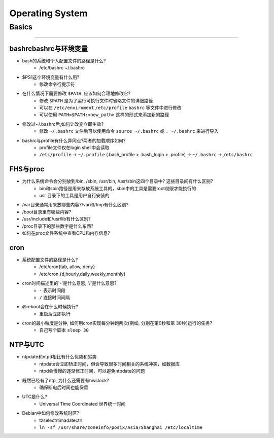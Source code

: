 ================
Operating System
================

Basics
======
======

bashrcbashrc与环境变量
----------------------

- bash的系统和个人配置文件的路径是什么? 
     - /etc/bashrc ~/.bashrc
- $PS1这个环境变量有什么用? 
     - 修改命令行提示符
- 在什么情况下需要修改 ``$PATH`` ,应该如何合理地修改它? 
     - 修改 ``$PATH`` 是为了运行可执行文件时省略文件的详细路径
     - 可以在 ``/etc/enviroment`` ``/etc/profile`` ``bashrc`` 等文件中进行修改
     - 可以使用 ``PATH=$PATH:<new_path>`` 这样的形式来添加新的路径
- 修改过~/.bashrc后,如何让改变立即生效? 
     - 修改 ``~/.bashrc`` 文件后可以使用命令 ``source ~/.bashrc`` 或 ``. ~/.bashrc`` 来进行导入
- bashrc与profile有什么异同点?两者的加载顺序如何?
    - profile文件仅在login shell中会读取
    - ``/etc/profile`` -> ``~/.profile`` (.bash_profile > .bash_login > .profile) -> ``~/.bashrc`` -> ``/etc/bashrc``
    
FHS与proc
---------

- 为什么系统命令会分别放到/bin, /sbin, /usr/bin, /usr/sbin这四个目录中? 这些目录间有什么区别?
    - bin和sbin路径是用来存放系统工具的，sbin中的工具是需要root权限才能执行的
    - usr 目录下的工具是用户自行安装的
- /var目录通常用来放哪些内容?/var和/tmp有什么区别?
- /boot目录里有哪些内容?
- /usr/include和/usr/lib有什么区别?
- /proc目录下的那些数字是什么东西?
- 如何在proc文件系统中查看CPU和内存信息?


cron
----

- 系统配置文件的路径是什么? 
    - /etc/cron{tab,.allow,.deny}
    - /etc/cron.{d,hourly,daily,weekly,monthly}
- cron时间描述里的'-'是什么意思, '/'是什么意思?
    - ``-`` 表示时间段
    - ``/`` 连接时间间隔
- @reboot会在什么时候执行?
    - 重启后立即执行
- cron的最小粒度是分钟, 如何用cron实现每分钟跑两次(例如, 分别在第0秒和第 30秒)运行的任务?
    - 自己写个脚本 ``sleep 30``


NTP与UTC
--------
- ntpdate和ntpd相比有什么优势和劣势. 
    - ntpdate会立即矫正时间，但会导致很多时间相关的系统冲突，如数据库
    - ntpd会慢慢的逐渐修正时间，可以避免ntpdate的问题
- 既然已经有了ntp, 为什么还需要有hwclock? 
    - 确保断电后时间也能保留
- UTC是什么? 
    - Universal Time Coordinated 世界统一时间
- Debian中如何修改系统时区?
    - tzselect/timadatectrl
    - ``ln -sf /usr/share/zoneinfo/posix/Asia/Shanghai /etc/localtime``
